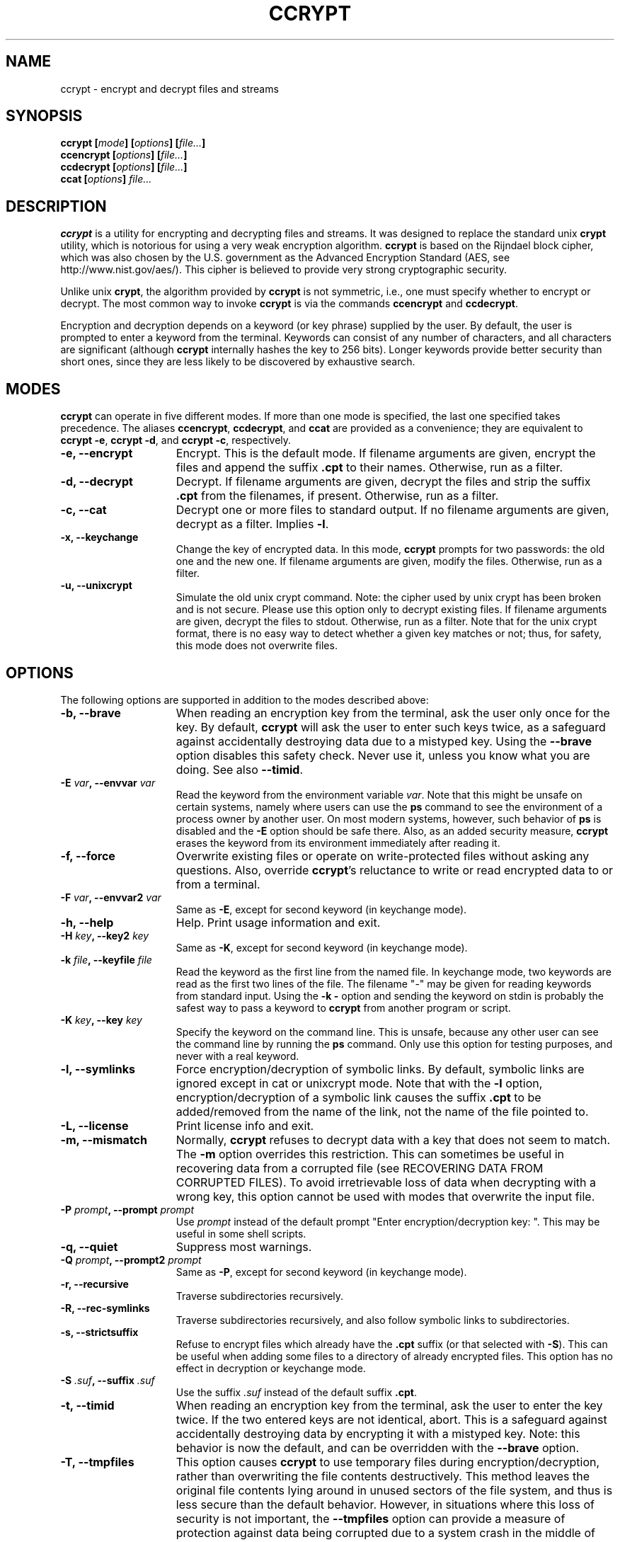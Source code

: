 .\" Copyright (C) 2000-2004 Peter Selinger.
.\" This file is part of ccrypt. It is free software and it is covered
.\" by the GNU general public license. See the file COPYING for details.

.\" $Id: ccrypt.1.in,v 1.16 2004/03/29 04:59:38 selinger Exp $
.TH CCRYPT 1 "March 2004" "Version 1.7" "Encryption"
.SH NAME
ccrypt \- encrypt and decrypt files and streams 
.SH SYNOPSIS

.nf
.B ccrypt [\fImode\fP] [\fIoptions\fP] [\fIfile...\fP]
.B ccencrypt [\fIoptions\fP] [\fIfile...\fP]
.B ccdecrypt [\fIoptions\fP] [\fIfile...\fP]
.B ccat [\fIoptions\fP] \fIfile...\fP
.fi
.SH DESCRIPTION

\fBccrypt\fP is a utility for encrypting and decrypting files and
streams. It was designed to replace the standard unix \fBcrypt\fP
utility, which is notorious for using a very weak encryption
algorithm.  \fBccrypt\fP is based on the Rijndael block cipher,
which was also chosen by the U.S. government as the Advanced
Encryption Standard (AES, see http://www.nist.gov/aes/). This
cipher is believed to provide very strong cryptographic security.

Unlike unix \fBcrypt\fP, the algorithm provided by \fBccrypt\fP is
not symmetric, i.e., one must specify whether to encrypt or
decrypt. The most common way to invoke \fBccrypt\fP is via the
commands \fBccencrypt\fP and \fBccdecrypt\fP.

Encryption and decryption depends on a keyword (or key phrase)
supplied by the user. By default, the user is prompted to enter a
keyword from the terminal. Keywords can consist of any number of
characters, and all characters are significant (although \fBccrypt\fP
internally hashes the key to 256 bits). Longer keywords provide better
security than short ones, since they are less likely to be discovered
by exhaustive search.
.SH MODES

\fBccrypt\fP can operate in five different modes.  If more than one
mode is specified, the last one specified takes precedence. The
aliases \fBccencrypt\fP, \fBccdecrypt\fP, and \fBccat\fP
are provided as a convenience; they are equivalent to \fBccrypt -e\fP,
\fBccrypt -d\fP, and \fBccrypt -c\fP, respectively.
.TP 15
.B -e, --encrypt
Encrypt. This is the default mode. If filename arguments are given,
encrypt the files and append the suffix \fB.cpt\fP to their
names. Otherwise, run as a filter. 
.TP
.B -d, --decrypt
Decrypt. If filename arguments are given, decrypt the files and strip
the suffix \fB.cpt\fP from the filenames, if present. Otherwise, run
as a filter.
.TP
.B -c, --cat
Decrypt one or more files to standard output. If no filename arguments
are given, decrypt as a filter. Implies \fB-l\fP.
.TP
.B -x, --keychange
Change the key of encrypted data. In this mode, \fBccrypt\fP prompts
for two passwords: the old one and the new one.  If filename arguments
are given, modify the files. Otherwise, run as a filter.
.TP
.B -u, --unixcrypt
Simulate the old unix crypt command. Note: the cipher used by unix
crypt has been broken and is not secure. Please use this option only
to decrypt existing files.  If filename arguments are given, decrypt
the files to stdout. Otherwise, run as a filter. Note that for the
unix crypt format, there is no easy way to detect whether a given key
matches or not; thus, for safety, this mode does not overwrite files.
.PD
.SH OPTIONS

The following options are supported in addition to the modes described
above:
.TP 15
.B -b, --brave
When reading an encryption key from the terminal, ask the user only
once for the key. By default, \fBccrypt\fP will ask the user to enter
such keys twice, as a safeguard against accidentally destroying data
due to a mistyped key. Using the \fB--brave\fP option disables this
safety check. Never use it, unless you know what you are doing. See
also \fB--timid\fP.
.TP
.B -E \fIvar\fP, --envvar \fIvar\fP
Read the keyword from the environment variable \fIvar\fP.
Note that this might be unsafe on certain systems, namely where
users can use the \fBps\fP command to see the environment of a process
owner by another user. On most modern systems, however, such behavior
of \fBps\fP is disabled and the \fB-E\fP option should be safe there.
Also, as an added security measure, \fBccrypt\fP erases the keyword
from its environment immediately after reading it.
.TP
.B -f, --force
Overwrite existing files or operate on write-protected files without
asking any questions. Also, override \fBccrypt\fP's reluctance to
write or read encrypted data to or from a terminal. 
.TP
.B -F \fIvar\fP, --envvar2 \fIvar\fP
Same as \fB-E\fP, except for second keyword (in keychange mode).
.TP
.B -h, --help
Help. Print usage information and exit.
.TP
.B -H \fIkey\fP, --key2 \fIkey\fP
Same as \fB-K\fP, except for second keyword (in keychange mode).
.TP
.B -k \fIfile\fP, --keyfile \fIfile\fP
Read the keyword as the first line from the named file. In keychange
mode, two keywords are read as the first two lines of the file. The
filename "-" may be given for reading keywords from standard input.
Using the \fB-k -\fP option and sending the keyword on stdin is
probably the safest way to pass a keyword to \fBccrypt\fP from another
program or script.
.TP
.B -K \fIkey\fP, --key \fIkey\fP
Specify the keyword on the command line. This is unsafe, because any
other user can see the command line by running the \fBps\fP command.
Only use this option for testing purposes, and never with a real
keyword.
.TP
.B -l, --symlinks
Force encryption/decryption of symbolic links. By default, symbolic
links are ignored except in cat or unixcrypt mode. Note
that with the \fB-l\fP option, encryption/decryption of a symbolic
link causes the suffix \fB.cpt\fP to be added/removed from the name
of the link, not the name of the file pointed to.
.TP
.B -L, --license
Print license info and exit.
.TP
.B -m, --mismatch
Normally, \fBccrypt\fP refuses to decrypt data with a key that does
not seem to match. The \fB-m\fP option overrides this restriction. This
can sometimes be useful in recovering data from a corrupted file (see
RECOVERING DATA FROM CORRUPTED FILES). To avoid irretrievable loss
of data when decrypting with a wrong key, this option cannot be used
with modes that overwrite the input file.
.TP
.B -P \fIprompt\fP, --prompt \fIprompt\fP
Use \fIprompt\fP instead of the default prompt "Enter
encryption/decryption key: ".  This may be useful in some shell scripts.
.TP
.B -q, --quiet
Suppress most warnings.
.TP
.B -Q \fIprompt\fP, --prompt2 \fIprompt\fP
Same as \fB-P\fP, except for second keyword (in keychange mode).
.TP
.B -r, --recursive
Traverse subdirectories recursively.
.TP
.B -R, --rec-symlinks
Traverse subdirectories recursively, and also follow symbolic links to
subdirectories.
.TP
.B -s, --strictsuffix
Refuse to encrypt files which already have the \fB.cpt\fP suffix (or
that selected with \fB-S\fP). This can be useful when adding some
files to a directory of already encrypted files. This option has no
effect in decryption or keychange mode.
.TP
.B -S \fI.suf\fP, --suffix \fI.suf\fP
Use the suffix \fI.suf\fP instead of the default suffix \fB.cpt\fP.
.TP
.B -t, --timid
When reading an encryption key from the terminal, ask the user to
enter the key twice. If the two entered keys are not identical, abort.
This is a safeguard against accidentally destroying data by encrypting
it with a mistyped key. Note: this behavior is now the default, and
can be overridden with the \fB--brave\fP option.
.TP
.B -T, --tmpfiles
This option causes \fBccrypt\fP to use temporary files during
encryption/decryption, rather than overwriting the file contents
destructively. This 
method leaves the original file contents lying around in unused
sectors of the file system, and thus is less secure than the default
behavior. However, in situations where this loss of security is not
important, the \fB--tmpfiles\fP option can provide a measure of
protection against data being corrupted due to a system crash in the
middle of overwriting a file.
.TP
.B -v, --verbose
Print progress information to stderr.
.TP
.B -V, --version
Print version info and exit.
.TP
.B --
End of options. Any remaining arguments are interpreted as filenames.
This also turns off filter mode, even if zero filenames follow. This
might be useful in the context of shell pattern expansion;
\fBccrypt -- *\fP will behave correctly even if no files match the
pattern \fB*\fP.
.PD
.SH NOTES ON USAGE

The user interface of \fBccrypt\fP intentionally resembles that of GNU
\fBgzip\fP, although it is not identical. When invoked with filename
arguments, \fBccrypt\fP normally modifies the files in place,
overwriting their old content. Unlike \fBgzip\fP, the output is not
first written to a temporary file; instead, the data is literally
overwritten. For encryption, this is usually the desired behavior,
since one does not want copies of the unencrypted data to remain in
hidden places in the file system. The disadvantage is that if
\fBccrypt\fP is interrupted in the middle of writing to a file, the
file will end up in a corrupted, partially encrypted state.  However,
in such cases it is possible to recover most of the data; see
RECOVERING DATA FROM CORRUPTED FILES below. If you want to force
\fBccrypt\fP to use temporary files, use the \fB--tmpfiles\fP option. 

When \fBccrypt\fP receives an interrupt signal (Ctrl-C) while updating
a file in place, it does not exit immediately, but rather delays the
exit until after it finishes writing to the current file. This is to
prevent files from being partially overwritten and thus corrupted. If
you want to force \fBccrypt\fP to exit immediately, just press Ctrl-C
twice quickly.

The encryption algorithm used by \fBccrypt\fP uses a random seed which
is different each time. As a result, encrypting the same file twice
will never yield the same result. The advantage of this method is that
similarities in plaintext do not lead to similarities in ciphertext;
there is no way of telling whether the content of two encrypted files
is similar or not.

Because of the use of a random seed, decrypting and re-encrypting a
file with the same key will not lead to an identical file. It is
primarily for this reason that \fBccrypt\fP refuses to decrypt files
with a non-matching key; if this were allowed, there would be no way
afterwards to restore the original file, and the data would be
irretrievably lost.

When overwriting files, special care is taken with hard links and
symbolic links. Each physical file (i.e., each inode) is processed at
most once, no matter how many paths to it are encountered on the
command line or in subdirectories traversed recursively. For each file
which has multiple hard links, a warning is printed, to alert the user
that not all paths to the file might have been properly renamed.
Symbolic links are ignored except in cat mode, or unless the \fB-l\fP
or \fB-R\fP option is given.

Unlike \fBgzip\fP, \fBccrypt\fP does not complain about files that
have improper suffixes. It is legal to doubly encrypt a file. It is
also legal to decrypt a file which does not have the \fB.cpt\fP
suffix, provided the file contains valid data for the given decryption
key. Use the \fB--strictsuffix\fP option if you want to prevent
\fBccrypt\fP from encrypting files which already have a \fB.cpt\fP
suffix. 

Regarding encryption and compression: encrypted data is statistically
indistinguishable from random data, and thus it cannot be
compressed. But of course it is possible to compress the data first,
then encrypt it. Suggested file suffixes are \fB.gz.cpt\fP 
or \fB.gzc\fP.
.SH RECOVERING DATA FROM CORRUPTED FILES

Encrypted data might be corrupted for a number of reasons. For
instance, a file might have been partially encrypted or decrypted if
\fBccrypt\fP was interrupted while processing the file. Or data might
be corrupted by a software or hardware error, or during transmission
over a network. The encryption algorithm used by \fBccrypt\fP is
designed to allow recovery from errors. In general, only a few bytes
of data will be lost near where the error occurred.

Data encrypted by \fBccrypt\fP can be thought of as a sequence of
32-byte blocks. To decrypt a particular block, \fBccrypt\fP only needs
to know the decryption key, the data of the block itself, and the data
of the block immediately preceding it. \fBccrypt\fP cannot tell
whether a block is corrupted or not, except the very first block,
which is special. Thus, if the encrypted data has been altered in the
middle or near the end of a file, \fBccrypt\fP can be run to decrypt
it as usual, and most of the data will be decrypted correctly, except
near where the corruption occurred.

The very first block of encrypted data is special, because it does not
actually correspond to any plaintext data; this block holds the random
seed generated at encryption time. \fBccrypt\fP also uses the very
first block to decide whether the given keyword matches the data or
not. If the first block has been corrupted, \fBccrypt\fP will likely
decide that the keyword does not match; in such cases, the \fB-m\fP
option can be used to force \fBccrypt\fP to decrypt the data anyway.

If a file contains some encrypted and some unencrypted data, or data
encrypted with two different keys, one should decrypt the entire file
with each applicable key, and then piece together the meaningful parts
manually.

Finally, decryption will only produce meaningful results if the data
is aligned correctly along block boundaries. If the block boundary
information has been lost, one has to try all 32 possibilities.
.SH DESCRIPTION OF THE CIPHER

\fIBlock ciphers\fP operate on data segments of a fixed length.  For
instance, the Rijndael block cipher used in \fBccrypt\fP has a block
length of 32 bytes or 256 bits. Thus, this cipher encrypts 32 bytes
at a time.

\fIStream ciphers\fP operate on data streams of any length. There are
several standard modes for operating a block cipher as a stream
cipher. One such standard is \fICipher Feedback (CFB)\fP, defined in
FIPS 81 and ANSI X3.106-1983. \fBccrypt\fP implements a stream cipher
by operating the Rijndael block cipher in CFB mode.

Let \fIP[i]\fP and \fIC[i]\fP be the \fIi\fPth block of
the plaintext and ciphertext, respectively. CFB mode specifies that 
.IP
.nf
.I C[i] = P[i] ^ E(k,C[i-1])
.fi
.LP
Here \fI^\fP denotes the bitwise exclusive or function, and
\fIE(k,x)\fP denotes the encryption of the block \fIx\fP under the key
\fIk\fP using the block cipher. Thus, each block of the ciphertext is
calculated from the corresponding block of plaintext and the previous
block of ciphertext. Note that in fact, each byte of \fIP[i]\fP can
be calculated from the corresponding byte of \fIC[i]\fP, so that the
stream cipher can be applied to one byte at a time. In particular, the
stream length need not be a multiple of the block size.

Assuming that blocks are numbered starting from \fI0\fP, a special
"initial" ciphertext block \fIC[-1]\fP is needed to provide the base
case for the above formula. This value \fIC[-1]\fP is called the
\fIinitialization vector\fP or \fIseed\fP. The seed is chosen at
encryption time and written as the first block of the encrypted
stream. It is important never to use the same seed more than once;
otherwise, the two resulting ciphertext blocks \fIC[0]\fP could be
related by a simple xor to obtain information about the corresponding
plaintext blocks \fIP[0]\fP.  If the same seed is never reused, CFB is
provably as secure as the underlying block cipher.

In \fBccrypt\fP, the seed is constructed as follows: first, a
combination of the host name, current time, process id, and an
internal counter are hashed into a 28-byte value, using a
cryptographic hash function. A fixed four-byte "magic number" is
combined with this value, and the resulting 32-byte value is encrypted
by one round of the Rijndael block cipher with the given key. The
result is used as the seed and appended to the beginning of the
ciphertext. The use of the magic number allows \fBccrypt\fP to detect
non-matching keys before decryption.  
.SH SECURITY

\fBccrypt\fP is believed to provide very strong cryptographic
security, equivalent to that of the Rijndael cipher with 256-bit block
size and 256-bit key size. Another version of the Rijndael cipher
(with a smaller block size) is used in the U.S. government's Advanced
Encryption Standard (AES, see http://www.nist.gov/aes/). Therefore,
this cipher is very well studied and subject to intensive public
scrutiny.  This scrutiny has a positive effect on the cipher's
security. In particular, if an exploitable weakness in this cipher
were ever discovered, this would become widely publicized.

In practical terms, the security of \fBccrypt\fP means that, without
knowledge of the encryption key, it is effectively impossible to
obtain any information about the plaintext from a given
ciphertext. This is true even if a large number of
plaintext-ciphertext pairs are already known for the same
key. Moreover, because \fBccrypt\fP uses a key size of 256 bits, an
exhaustive search of the key space is not feasible, at least as long
as sufficiently long keys are actually used in practice. No cipher is
secure if users choose insecure keywords.

On the other hand, \fBccrypt\fP does not attempt to provide \fIdata
integrity\fP, i.e., it will not attempt to detect whether the
ciphertext was modified after encryption. In particular, encrypted
data can be truncated, leaving the corresponding decrypted data also
truncated, but otherwise consistent. If one needs to ensure data
integrity as well as secrecy, this can be achieved by other
methods. The recommended method is to prepend a cryptographic hash
(for instance, an MD5 or SHA-1 hash) to the data before encryption.

\fBccrypt\fP does not claim to provide any particular safeguards
against information leaking via the local operating system. While
reasonable precautions are taken, there is no guarantee that
keywords and plaintexts have been physically erased after encryption
in completed; parts of such data might still exist in memory or on
disk. \fBccrypt\fP does not currently use priviledged memory pages.

When encrypting files, \fBccrypt\fP by default accesses them in
read-write mode. This normally causes the original file to be
physically overwritten, but on some file systems, this might not be
the case.

Note that the use of the \fB-K\fP option is unsafe in a multiuser
environment, because the command line of a process is visible to other
users running the \fBps\fP command. The use of the \fB-E\fP option is
potentially unsafe for the same reason, although recent versions of
\fBps\fP don't tend to display environment information to other users.
The use of the \fB-T\fP option is unsafe for encryption because the
original plaintext will remain in unused sectors of the file system.
.SH EMACS PACKAGE

There is an emacs package for reading and writing encrypted files.
(Note that this package currently only works with emacs, not with
xemacs.)  This package hooks into the low-level file I/O functions of
emacs, prompting the user for a password where appropriate. It is
implemented in much the same way as support for compressed files; in
fact, the package, whose name is jka-compr-ccrypt, is based directly
on the jka-compr package which is part of GNU Emacs. It handles both
encrypted and compressed files (although currently not encrypted
compressed files).

To use the package, simply load jka-compr-ccrypt, then edit as usual.
When you open a file with the ".cpt" extension, emacs will prompt you
for a password for the file. It will remember the password for the
buffer, and when you save the file later, it will be automatically
encrypted again (provided you save it with a ".cpt" extension). Except
for the password prompt, the operation of the package should be
transparent to the user. The package also handles compressed ".gz",
".bz2", and ".Z" files, and it should be used instead of, not in
addition to, jka-compr. The command M-x ccrypt-set-buffer-password can
be used to change the current password of a buffer.

The simplest way to use this package is to include the lines 
.IP 
.nf
(setq load-path (cons "\fIpath\fP" load-path)) 
(require 'jka-compr-ccrypt "jka-compr-ccrypt.el") 
.fi 
.LP 
in your .emacs file, where \fIpath\fP is the directory which holds the
file jka-compr-ccrypt.el. You may also need to disable loading of the
old jka-compr package, since the two packages are not compatible with
each other (and in any case, jka-compr-ccrypt contains all the
functionality of jka-compr).

Limitations of the emacs package: there is no guarantee that
unencrypted information cannot leak to the file system; in fact, the
package sometimes writes unencrypted data to temporary files. However,
auto-saved files are normally treated correctly (i.e., encrypted).
For details, see the comments in the file jka-compr-ccrypt.el.
.SH EXIT STATUS

The exit status is 0 on successful completion, and non-zero otherwise.
An exit status of 1 means illegal command line, 2 is out of memory, 3
is a fatal i/o error, 4 is a non-matching key or wrong file format, 6
is interrupt, 7 is mistyped key in \fB--timid\fP mode, and 8 is a
non-fatal i/o error.

Fatal i/o errors are those which occur while processing a file which
is already open. Such errors cause ccrypt to abort its operation
immediately with an exit status of 3. Non-fatal i/o errors are those
which occur while handling files which are not already open;
typically, such errors are caused by files that are missing, not
readable, or can't be created.  When encountering a non-fatal i/o
error, ccrypt simply continues to process the next available input
file. The exit status of 8 is delayed until after all the files have
been processed.

Non-matching keys and wrong file formats are also considered non-fatal
errors, and cause ccrypt to continue with processing the next
available input file. In this case, an exit status of 4 is given after
all the files have been processed. If there is a conflict between exit
status 4 and 8, then 8 is returned. 

The former exit status 5 ("wrong file format") has been eliminated,
and is now covered under exit status 4 ("non-matching key or wrong
file format"). Note that ccrypt does not really have a "file format"
in the proper sense of the word; any file of length at least 32 bytes
is potentially a valid encrypted file.
.SH BUGS

While \fBccrypt\fP can handle keywords of arbitrary length, some
operating systems limit the length of an input line to 1024
characters.

The renaming of files (adding or removing the \fB.cpt\fP suffix) can
go wrong if a filename is repeated on the command line.  In this case,
the file is only encrypted/decrypted once, but the suffix may be added
or removed several times. This is because \fBccrypt\fP thinks it
encountered different hardlinks for the same file.

The \fB--strictsuffix\fP option can behave in unexpected ways if one
file has several hardlinks of which some have the suffix and some
don't. In this case, the inode will be encrypted/decrypted, but the
suffix will be changed only for those filenames that allow
it. Similarly, if a file cannot be renamed because a file of the given
name already exists, the file may still be encrypted/decrypted if it
has another hardlink.  
.SH VERSION

1.7
.SH AUTHOR

Peter Selinger <selinger at users.sourceforge.net>
.SH COPYRIGHT

Copyright (C) 2000-2004 Peter Selinger

This program is free software; you can redistribute it and/or modify
it under the terms of the GNU General Public License as published by
the Free Software Foundation; either version 2 of the License, or
(at your option) any later version.

This program is distributed in the hope that it will be useful,
but WITHOUT ANY WARRANTY; without even the implied warranty of
MERCHANTABILITY or FITNESS FOR A PARTICULAR PURPOSE.  See the
GNU General Public License for more details.

You should have received a copy of the GNU General Public License
along with this program; if not, write to the Free Software
Foundation, Inc., 59 Temple Place, Suite 330, Boston, MA 02111-1307,
USA. See also http://www.gnu.org/.
